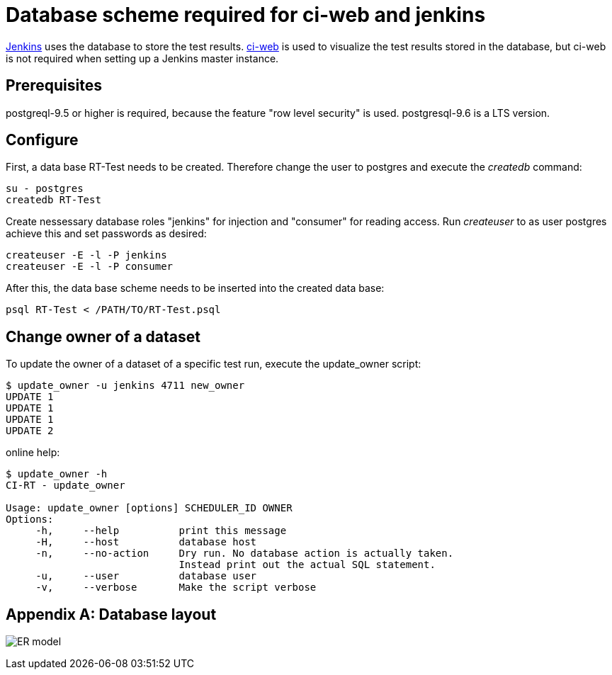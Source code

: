 Database scheme required for ci-web and jenkins
===============================================

https://github.com/ci-rt/jenkins[Jenkins] uses the database to store
the test results. https://github.com/ci-rt/ci-web[ci-web] is used to
visualize the test results stored in the database, but ci-web is not
required when setting up a Jenkins master instance.

Prerequisites
-------------

postgreql-9.5 or higher is required, because the feature "row level
security" is used. postgresql-9.6 is a LTS version.



Configure
---------

First, a data base RT-Test needs to be created. Therefore change the user to
postgres and execute the _createdb_ command:

----
su - postgres
createdb RT-Test
----

Create nessessary database roles "jenkins" for injection and
"consumer" for reading access. Run _createuser_ to as user postgres
achieve this and set passwords as desired:

----
createuser -E -l -P jenkins
createuser -E -l -P consumer
----


After this, the data base scheme needs to be inserted into the created data
base:

----
psql RT-Test < /PATH/TO/RT-Test.psql
----

Change owner of a dataset
-------------------------
To update the owner of a dataset of a specific test run, execute the
update_owner script:

----
$ update_owner -u jenkins 4711 new_owner
UPDATE 1
UPDATE 1
UPDATE 1
UPDATE 2
----

online help:

----
$ update_owner -h
CI-RT - update_owner

Usage: update_owner [options] SCHEDULER_ID OWNER
Options:
     -h,     --help          print this message
     -H,     --host          database host
     -n,     --no-action     Dry run. No database action is actually taken.
	                     Instead print out the actual SQL statement.
     -u,     --user          database user
     -v,     --verbose       Make the script verbose
----

[appendix]
Database layout
---------------

image:RT-Test.png[ER model]
